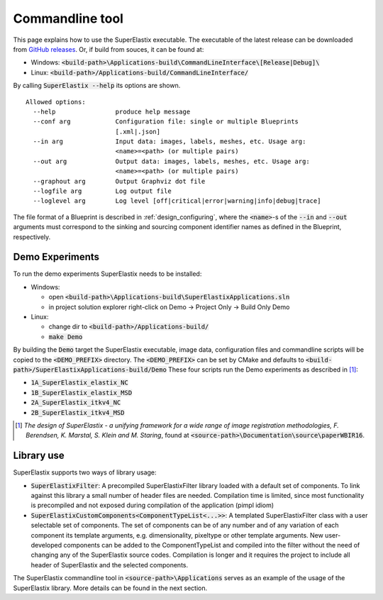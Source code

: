 .. _CommandlineTool:

Commandline tool
================

This page explains how to use the SuperElastix executable.
The executable of the latest release can be downloaded from `GitHub releases <https://github.com/SuperElastix/SuperElastix/releases>`_.
Or, if build from souces, it can be found at:
  
- Windows: :code:`<build-path>\Applications-build\CommandLineInterface\[Release|Debug]\ `

- Linux: :code:`<build-path>/Applications-build/CommandLineInterface/` 


By calling :code:`SuperElastix --help` its options are shown.

::

  Allowed options:
    --help                produce help message
    --conf arg            Configuration file: single or multiple Blueprints 
                          [.xml|.json]
    --in arg              Input data: images, labels, meshes, etc. Usage arg: 
                          <name>=<path> (or multiple pairs)
    --out arg             Output data: images, labels, meshes, etc. Usage arg: 
                          <name>=<path> (or multiple pairs)
    --graphout arg        Output Graphviz dot file
    --logfile arg         Log output file
    --loglevel arg        Log level [off|critical|error|warning|info|debug|trace]

The file format of a Blueprint is described in :ref:`design_configuring`, where the :code:`<name>`-s of the :code:`--in` and :code:`--out` arguments must correspond to the sinking and sourcing component identifier names as defined in the Blueprint, respectively.

Demo Experiments
----------------

To run the demo experiments SuperElastix needs to be installed:

- Windows:

  - open :code:`<build-path>\Applications-build\SuperElastixApplications.sln`
  - in project solution explorer right-click on Demo -> Project Only -> Build Only Demo
  
- Linux: 

  - change dir to :code:`<build-path>/Applications-build/`
  - :code:`make Demo`

By building the :code:`Demo` target the SuperElastix executable, image data, configuration files and commandline scripts will be copied to the :code:`<DEMO_PREFIX>` directory. The :code:`<DEMO_PREFIX>` can be set by CMake and defaults to :code:`<build-path>/SuperElastixApplications-build/Demo`
These four scripts run the Demo experiments as described in [1]_:

- :code:`1A_SuperElastix_elastix_NC`
- :code:`1B_SuperElastix_elastix_MSD`
- :code:`2A_SuperElastix_itkv4_NC`
- :code:`2B_SuperElastix_itkv4_MSD`

.. [1] *The design of SuperElastix - a unifying framework for a wide range of image registration methodologies, F. Berendsen, K. Marstal, S. Klein and M. Staring*, found at :code:`<source-path>\Documentation\source\paperWBIR16`.


Library use
-----------

SuperElastix supports two ways of library usage: 

- :code:`SuperElastixFilter`: A precompiled SuperElastixFilter library loaded with a default set of components. To link against this library a small number of header files are needed. Compilation time is limited, since most functionality is precompiled and not exposed during compilation of the application (pimpl idiom)

- :code:`SuperElastixCustomComponents<ComponentTypeList<...>>`: A templated SuperElastixFilter class with a user selectable set of components. The set of components can be of any number and of any variation of each component its template arguments, e.g. dimensionality, pixeltype or other template arguments. New user-developed components can be added to the ComponentTypeList and compiled into the filter without the need of changing any of the SuperElastix source codes. Compilation is longer and it requires the project to include all header of SuperElastix and the selected components. 

The SuperElastix commandline tool in :code:`<source-path>\Applications` serves as an example of the usage of the SuperElastix library. More details can be found in the next section.
